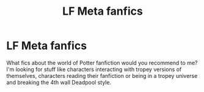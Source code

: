 #+TITLE: LF Meta fanfics

* LF Meta fanfics
:PROPERTIES:
:Author: xaviernoodlebrain
:Score: 5
:DateUnix: 1599813464.0
:DateShort: 2020-Sep-11
:FlairText: Recommendation
:END:
What fics about the world of Potter fanfiction would you recommend to me? I'm looking for stuff like characters interacting with tropey versions of themselves, characters reading their fanfiction or being in a tropey universe and breaking the 4th wall Deadpool style.


